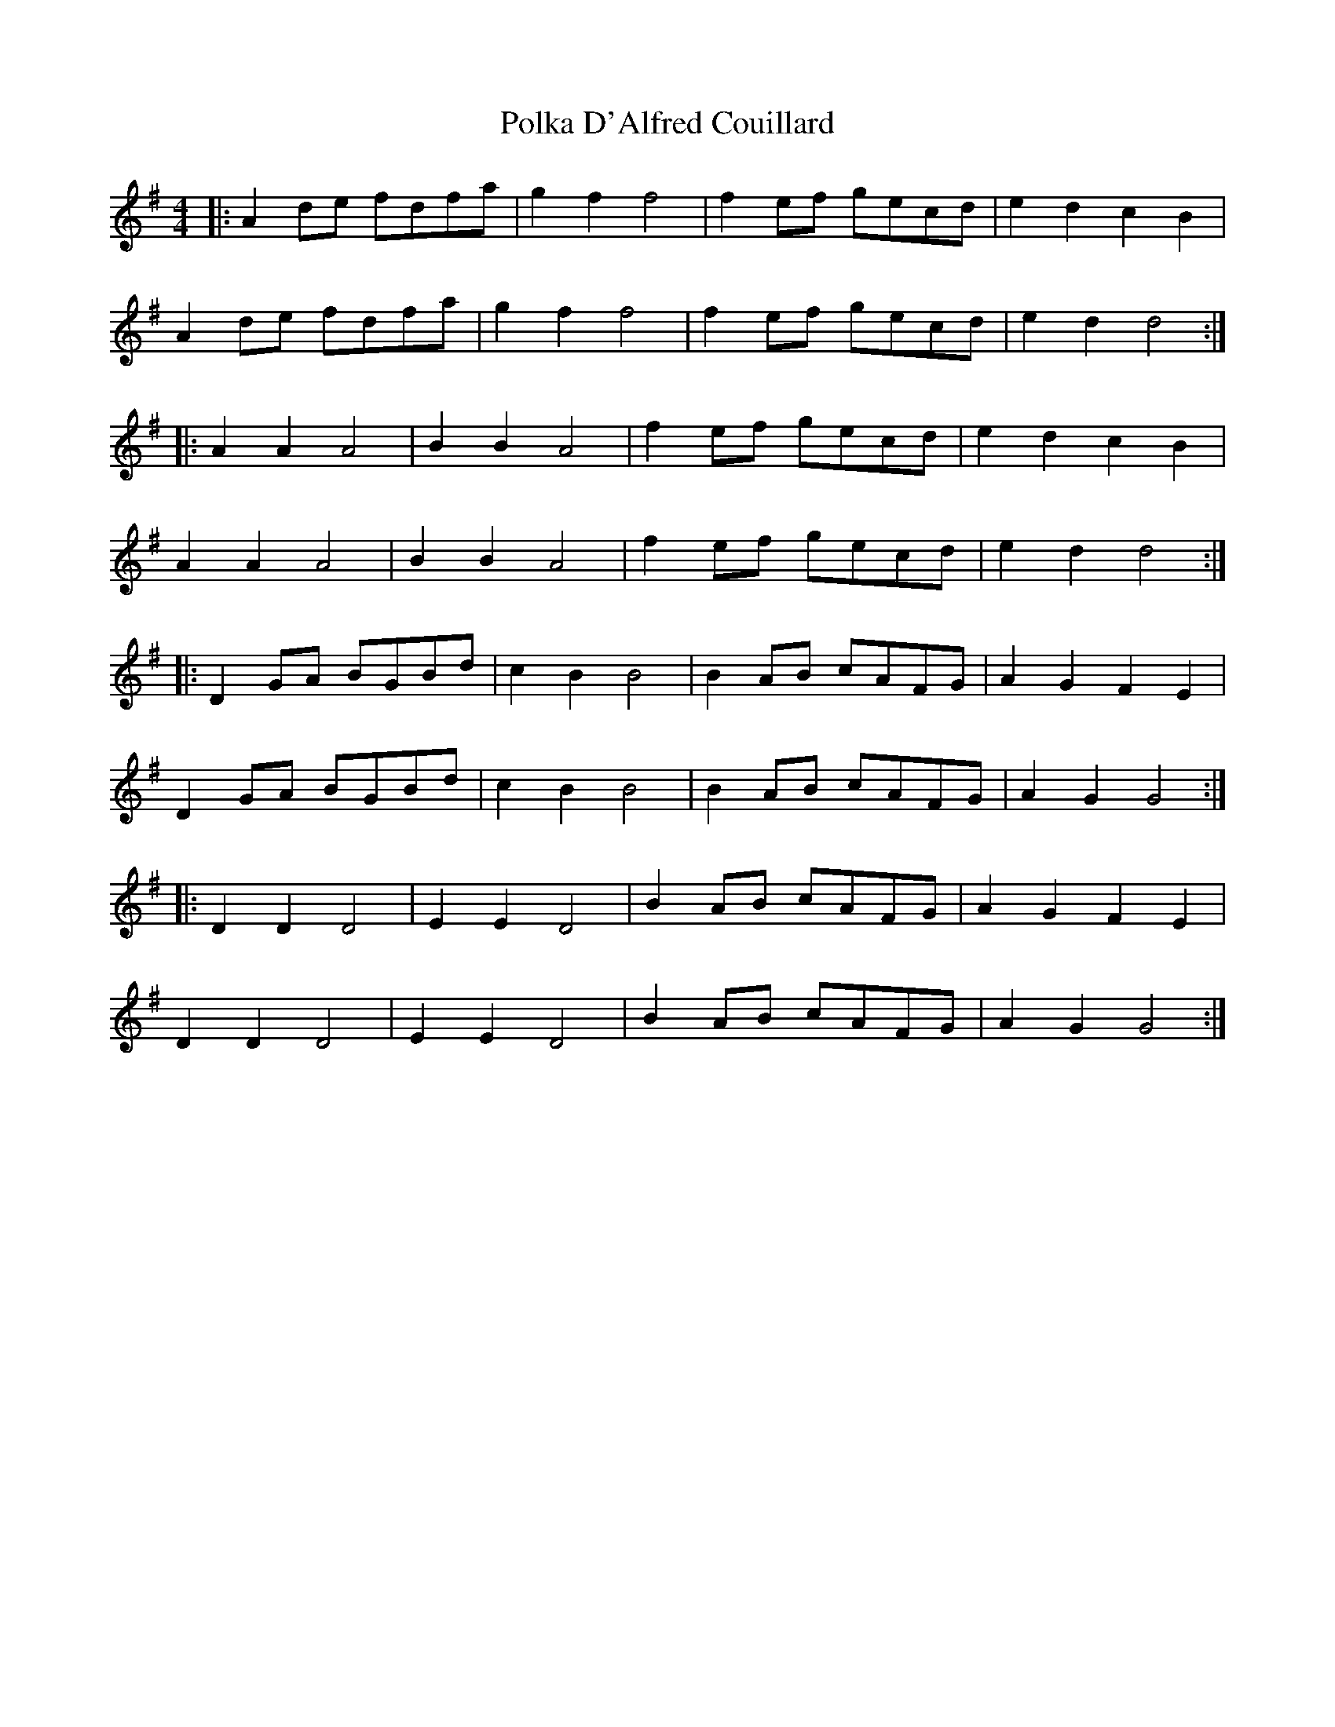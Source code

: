X: 32702
T: Polka D'Alfred Couillard
R: barndance
M: 4/4
K: Gmajor
|:A2 de fdfa|g2 f2 f4|f2 ef gecd|e2 d2 c2 B2|
A2 de fdfa|g2 f2 f4|f2 ef gecd|e2 d2 d4:|
|:A2 A2 A4|B2 B2 A4|f2 ef gecd|e2 d2 c2 B2|
A2 A2 A4|B2 B2 A4|f2 ef gecd|e2 d2 d4:|
|:D2 GA BGBd|c2 B2 B4|B2 AB cAFG|A2 G2 F2 E2|
D2 GA BGBd|c2 B2 B4|B2 AB cAFG|A2 G2 G4:|
|:D2 D2 D4|E2 E2 D4|B2 AB cAFG|A2 G2 F2 E2|
D2 D2 D4|E2 E2 D4|B2 AB cAFG|A2 G2 G4:|

